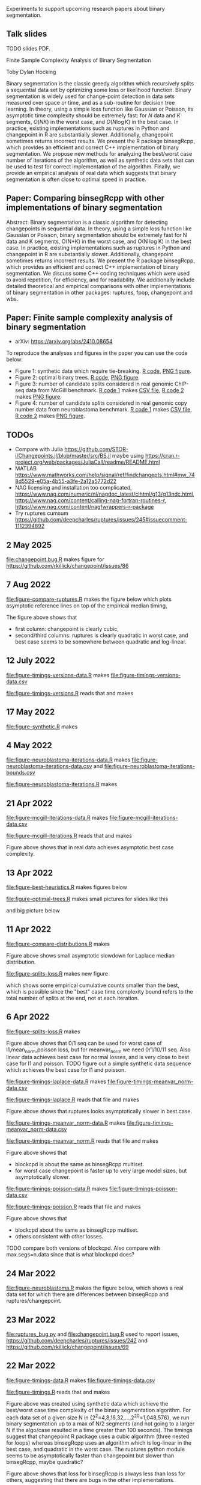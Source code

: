 Experiments to support upcoming research papers about binary segmentation.

** Talk slides

TODO slides PDF.

Finite Sample Complexity Analysis of Binary Segmentation

Toby Dylan Hocking

Binary segmentation is the classic greedy algorithm which recursively
splits a sequential data set by optimizing some loss or likelihood
function. Binary segmentation is widely used for change-point
detection in data sets measured over space or time, and as a
sub-routine for decision tree learning.  In theory, using a simple
loss function like Gaussian or Poisson, its asymptotic time complexity
should be extremely fast: for $N$ data and $K$ segments, $O(N K)$ in
the worst case, and $O(N \log K)$ in the best case.  In practice,
existing implementations such as ruptures in Python and changepoint in
R are substantially slower. Additionally, changepoint sometimes
returns incorrect results. We present the R package binsegRcpp, which
provides an efficient and correct C++ implementation of binary
segmentation. We propose new methods for analyzing the best/worst case
number of iterations of the algorithm, as well as synthetic data sets
that can be used to test for correct implementation of the algorithm.
Finally, we provide an empirical analysis of real data which suggests
that binary segmentation is often close to optimal speed in practice.

** Paper: Comparing binsegRcpp with other implementations of binary segmentation

Abstract: Binary segmentation is a classic algorithm for detecting
changepoints in sequential data. In theory, using a simple loss
function like Gaussian or Poisson, binary segmentation should be
extremely fast for N data and K segments, O(N*K) in the worst
case, and O(N log K) in the best case. In practice, existing
implementations such as ruptures in Python and
changepoint in R are substantially slower.
Additionally, changepoint sometimes returns incorrect results.
We present the R package binsegRcpp, which provides
an efficient and correct C++ implementation of binary segmentation.
We discuss some C++ coding techniques which were used to avoid
repetition, for efficiency, and for readability.  We additionally
include detailed theoretical and empirical comparisons with other
implementations of binary segmentation in other packages:
ruptures, fpop, changepoint and wbs.

** Paper: Finite sample complexity analysis of binary segmentation

- arXiv: https://arxiv.org/abs/2410.08654

To reproduce the analyses and figures in the paper you can use the code below:
- Figure 1: synthetic data which require tie-breaking. [[file:figure-synthetic.R][R code]], [[file:figure-synthetic.png][PNG
  figure]].
- Figure 2: optimal binary trees. [[file:figure-optimal-trees.R][R code]], [[file:figure-optimal-trees-some.png][PNG figure]].
- Figure 3: number of candidate splits considered in real genomic
  ChIP-seq data from McGill benchmark. [[file:figure-mcgill-iterations-data.R][R code 1]] makes [[file:figure-mcgill-iterations-data.csv][CSV file]], [[file:figure-mcgill-iterations.R][R code
  2]] makes [[file:figure-mcgill-iterations.png][PNG figure]].
- Figure 4: number of candidate splits considered in real genomic copy
  number data from neuroblastoma benchmark. [[file:figure-neuroblastoma-iterations-data.R][R code 1]] makes [[file:figure-neuroblastoma-iterations-data.csv][CSV file]], [[file:figure-neuroblastoma-iterations.R][R
  code 2]] makes [[file:figure-neuroblastoma-iterations.png][PNG figure]].

** TODOs

- Compare with Julia
  https://github.com/STOR-i/Changepoints.jl/blob/master/src/BS.jl
  maybe using
  https://cran.r-project.org/web/packages/JuliaCall/readme/README.html
- MATLAB https://www.mathworks.com/help/signal/ref/findchangepts.html#mw_748d5529-e05a-4b55-a3fe-2a12a5772d22
- NAG licensing and installation too complicated,
  https://www.nag.com/numeric/nl/nagdoc_latest/clhtml/g13/g13ndc.html,
  https://www.nag.com/content/calling-nag-fortran-routines-r,
  https://www.nag.com/content/nagfwrappers-r-package
- Try ruptures cumsum https://github.com/deepcharles/ruptures/issues/245#issuecomment-1112394892

** 2 May 2025

[[file:changepoint.bug.R]] makes figure for https://github.com/rkillick/changepoint/issues/86

[[file:changepoint.bug.png]]

** 7 Aug 2022 

[[file:figure-compare-ruptures.R]] makes the figure below which plots
asymptotic reference lines on top of the empirical median timing,

[[file:figure-compare-ruptures.png]]

The figure above shows that

- first column: changepoint is clearly cubic,
- second/third columns: ruptures is clearly quadratic in worst case,
  and best case seems to be somewhere between quadratic and
  log-linear.

** 12 July 2022

[[file:figure-timings-versions-data.R]] makes [[file:figure-timings-versions-data.csv]]

[[file:figure-timings-versions.R]] reads that and makes

[[file:figure-timings-versions.png]]

** 17 May 2022

[[file:figure-synthetic.R]] makes [[file:figure-synthetic.png]]

** 4 May 2022

[[file:figure-neuroblastoma-iterations-data.R]] makes [[file:figure-neuroblastoma-iterations-data.csv]] and [[file:figure-neuroblastoma-iterations-bounds.csv]]

[[file:figure-neuroblastoma-iterations.R]] makes

[[file:figure-neuroblastoma-iterations.png]]

** 21 Apr 2022

[[file:figure-mcgill-iterations-data.R]] makes [[file:figure-mcgill-iterations-data.csv]]

[[file:figure-mcgill-iterations.R]] reads that and makes

[[file:figure-mcgill-iterations.png]]

Figure above shows that in real data achieves asymptotic best case
complexity.

** 13 Apr 2022

[[file:figure-best-heuristics.R]] makes figures below

[[file:figure-best-heuristics.png]]

[[file:figure-best-heuristics-segs-constant.png]]

[[file:figure-optimal-trees.R]] makes small pictures for slides like this

[[file:figure-optimal-trees-71.png]]

and big picture below 

[[file:figure-optimal-trees.png]]

** 11 Apr 2022

[[file:figure-compare-distributions.R]] makes

[[file:figure-compare-distributions.png]]

Figure above shows small asymptotic slowdown for Laplace median
distribution.

[[file:figure-splits-loss.R]] makes new figure

[[file:figure-splits-loss-cum.png]]

which shows some empirical cumulative counts smaller than the best,
which is possible since the "best" case time complexity bound refers
to the total number of splits at the end, not at each iteration.

** 6 Apr 2022

[[file:figure-splits-loss.R]] makes

[[file:figure-splits-loss.png]]

Figure above shows that 0/1 seq can be used for worst case of
l1,mean_norm,poisson loss, but for meanvar_norm we need 0/1/10/11
seq. Also linear data achieves best case for normal losses, and is
very close to best case for l1 and poisson. TODO figure out a simple
synthetic data sequence which achieves the best case for l1 and
poisson.

[[file:figure-timings-laplace-data.R]] makes [[file:figure-timings-meanvar_norm-data.csv]]

[[file:figure-timings-laplace.R]] reads that file and makes

[[file:figure-timings-laplace.png]]

Figure above shows that ruptures looks asymptotically slower in best
case. 
   
[[file:figure-timings-meanvar_norm-data.R]] makes [[file:figure-timings-meanvar_norm-data.csv]]

[[file:figure-timings-meanvar_norm.R]] reads that file and makes

[[file:figure-timings-meanvar_norm.png]]

Figure above shows that
- blockcpd is about the same as binsegRcpp multiset.
- for worst case changepoint is faster up to very large model sizes,
  but asymptotically slower. 

[[file:figure-timings-poisson-data.R]] makes [[file:figure-timings-poisson-data.csv]]

[[file:figure-timings-poisson.R]] reads that file and makes

[[file:figure-timings-poisson.png]]

Figure above shows that
- blockcpd about the same as binsegRcpp multiset.
- others consistent with other losses.

TODO compare both versions of blockcpd. Also compare with
max.segs=n.data since that is what blockcpd does?

** 24 Mar 2022

[[file:figure-neuroblastoma.R]] makes the figure below, which shows a real
data set for which there are differences between binsegRcpp and
ruptures/changepoint.

[[file:figure-neuroblastoma.png]]

** 23 Mar 2022

[[file:ruptures_bug.py]] and [[file:changepoint.bug.R]] used to report issues,
https://github.com/deepcharles/ruptures/issues/242 and
https://github.com/rkillick/changepoint/issues/69

** 22 Mar 2022

[[file:figure-timings-data.R]] makes [[file:figure-timings-data.csv]]

[[file:figure-timings.R]] reads that and makes

[[file:figure-timings.png]]

Figure above was created using synthetic data which achieve the
best/worst case time complexity of the binary segmentation
algorithm. For each data set of a given size N in
{2^2=4,8,16,32,...,2^20=1,048,576}, we run binary segmentation up to a
max of N/2 segments (and not going to a larger N if the algo/case
resulted in a time greater than 100 seconds). The timings suggest that
changepoint R package uses a cubic algorithm (three nested for loops)
whereas binsegRcpp uses an algorithm which is log-linear in the best
case, and quadratic in the worst case. The ruptures python module
seems to be asymptotically faster than changepoint but slower than
binsegRcpp, maybe quadratic?

[[file:figure-timings-loss.png]]

Figure above shows that loss for binsegRcpp is always less than loss
for others, suggesting that there are bugs in the other
implementations.

** 20 Jan 2022

[[file:figure-select-segments-data.R]] computes simulations using a
variety of model selection criteria, saving results to
[[file:figure-select-segments-data.csv]]

[[file:figure-select-segments.R]] reads that result CSV file and makes 

[[file:figure-select-segments.png]]
